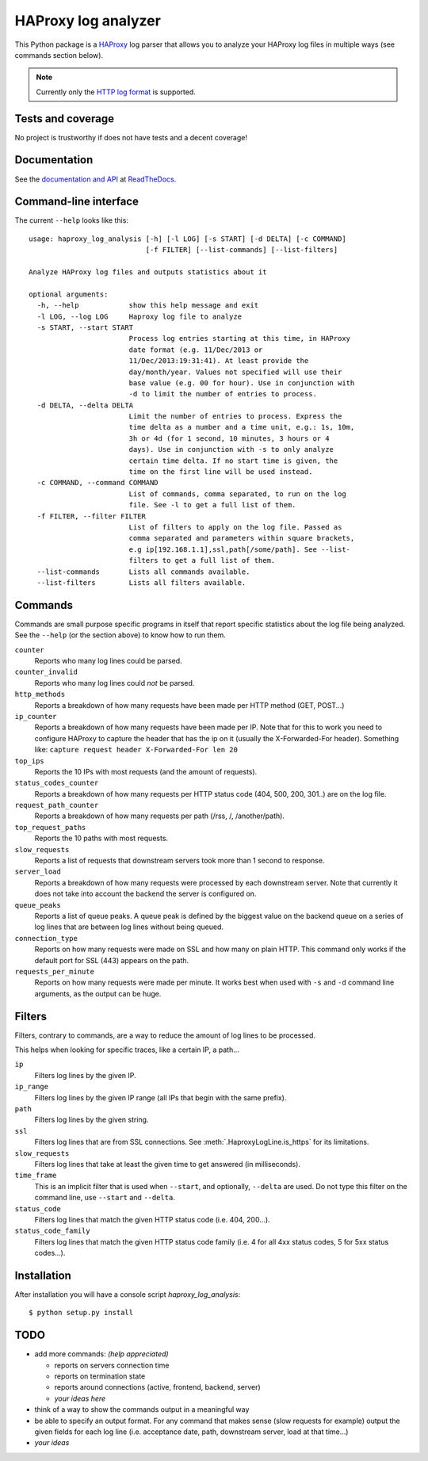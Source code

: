 HAProxy log analyzer
====================

This Python package is a `HAProxy`_ log parser that allows you to analyze
your HAProxy log files in multiple ways (see commands section below).

.. note::
   Currently only the `HTTP log format`_ is supported.


Tests and coverage
------------------

No project is trustworthy if does not have tests and a decent coverage!

.. image:: https://travis-ci.org/gforcada/haproxy_log_analysis.png?branch=master
    :target: https://travis-ci.org/gforcada/haproxy_log_analysis

.. image:: https://coveralls.io/repos/gforcada/haproxy_log_analysis/badge.png?branch=master
    :target: https://coveralls.io/r/gforcada/haproxy_log_analysis


Documentation
-------------

See the `documentation and API`_ at ReadTheDocs_.


Command-line interface
----------------------

The current ``--help`` looks like this::

  usage: haproxy_log_analysis [-h] [-l LOG] [-s START] [-d DELTA] [-c COMMAND]
                              [-f FILTER] [--list-commands] [--list-filters]

  Analyze HAProxy log files and outputs statistics about it

  optional arguments:
    -h, --help            show this help message and exit
    -l LOG, --log LOG     Haproxy log file to analyze
    -s START, --start START
                          Process log entries starting at this time, in HAProxy
                          date format (e.g. 11/Dec/2013 or
                          11/Dec/2013:19:31:41). At least provide the
                          day/month/year. Values not specified will use their
                          base value (e.g. 00 for hour). Use in conjunction with
                          -d to limit the number of entries to process.
    -d DELTA, --delta DELTA
                          Limit the number of entries to process. Express the
                          time delta as a number and a time unit, e.g.: 1s, 10m,
                          3h or 4d (for 1 second, 10 minutes, 3 hours or 4
                          days). Use in conjunction with -s to only analyze
                          certain time delta. If no start time is given, the
                          time on the first line will be used instead.
    -c COMMAND, --command COMMAND
                          List of commands, comma separated, to run on the log
                          file. See -l to get a full list of them.
    -f FILTER, --filter FILTER
                          List of filters to apply on the log file. Passed as
                          comma separated and parameters within square brackets,
                          e.g ip[192.168.1.1],ssl,path[/some/path]. See --list-
                          filters to get a full list of them.
    --list-commands       Lists all commands available.
    --list-filters        Lists all filters available.


Commands
--------

Commands are small purpose specific programs in itself that report specific
statistics about the log file being analyzed. See the ``--help`` (or the
section above) to know how to run them.

``counter``
  Reports who many log lines could be parsed.

``counter_invalid``
  Reports who many log lines could *not* be parsed.

``http_methods``
  Reports a breakdown of how many requests have been made per HTTP method
  (GET, POST...)

``ip_counter``
  Reports a breakdown of how many requests have been made per IP. Note that
  for this to work you need to configure HAProxy to capture the header that
  has the ip on it (usually the X-Forwarded-For header). Something like:
  ``capture request header X-Forwarded-For len 20``

``top_ips``
  Reports the 10 IPs with most requests (and the amount of requests).

``status_codes_counter``
  Reports a breakdown of how many requests per HTTP status code (404, 500,
  200, 301..) are on the log file.

``request_path_counter``
  Reports a breakdown of how many requests per path (/rss, /, /another/path).

``top_request_paths``
  Reports the 10 paths with most requests.

``slow_requests``
  Reports a list of requests that downstream servers took more than 1 second
  to response.

``server_load``
  Reports a breakdown of how many requests were processed by each downstream
  server. Note that currently it does not take into account the backend the
  server is configured on.

``queue_peaks``
  Reports a list of queue peaks. A queue peak is defined by the biggest
  value on the backend queue on a series of log lines that are between log
  lines without being queued.

``connection_type``
  Reports on how many requests were made on SSL and how many on plain HTTP.
  This command only works if the default port for SSL (443) appears on the
  path.

``requests_per_minute``
  Reports on how many requests were made per minute. It works best when used
  with ``-s`` and ``-d`` command line arguments, as the output can be huge.


Filters
-------

Filters, contrary to commands, are a way to reduce the amount of log lines
to be processed.

This helps when looking for specific traces, like a certain IP, a path...

``ip``
  Filters log lines by the given IP.

``ip_range``
  Filters log lines by the given IP range (all IPs that begin with the same
  prefix).

``path``
  Filters log lines by the given string.

``ssl``
  Filters log lines that are from SSL connections. See
  :meth:`.HaproxyLogLine.is_https` for its limitations.

``slow_requests``
  Filters log lines that take at least the given time to get answered (in
  milliseconds).

``time_frame``
  This is an implicit filter that is used when ``--start``, and optionally,
  ``--delta`` are used. Do not type this filter on the command line, use
  ``--start`` and ``--delta``.

``status_code``
  Filters log lines that match the given HTTP status code (i.e. 404, 200...).

``status_code_family``
  Filters log lines that match the given HTTP status code family (i.e. 4 for
  all 4xx status codes, 5 for 5xx status codes...).


Installation
------------

After installation you will have a console script `haproxy_log_analysis`::

    $ python setup.py install


TODO
----

- add more commands: *(help appreciated)*

  - reports on servers connection time
  - reports on termination state
  - reports around connections (active, frontend, backend, server)
  - *your ideas here*

- think of a way to show the commands output in a meaningful way

- be able to specify an output format. For any command that makes sense (slow
  requests for example) output the given fields for each log line (i.e.
  acceptance date, path, downstream server, load at that time...)

- *your ideas*


.. _HAProxy: http://haproxy.1wt.eu/
.. _HTTP log format: http://cbonte.github.io/haproxy-dconv/configuration-1.4.html#8.2.3
.. _documentation and API: http://haproxy-log-analyzer.readthedocs.org/en/latest/
.. _ReadTheDocs: http://readthedocs.org
